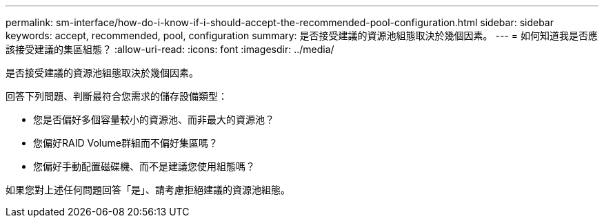 ---
permalink: sm-interface/how-do-i-know-if-i-should-accept-the-recommended-pool-configuration.html 
sidebar: sidebar 
keywords: accept, recommended, pool, configuration 
summary: 是否接受建議的資源池組態取決於幾個因素。 
---
= 如何知道我是否應該接受建議的集區組態？
:allow-uri-read: 
:icons: font
:imagesdir: ../media/


[role="lead"]
是否接受建議的資源池組態取決於幾個因素。

回答下列問題、判斷最符合您需求的儲存設備類型：

* 您是否偏好多個容量較小的資源池、而非最大的資源池？
* 您偏好RAID Volume群組而不偏好集區嗎？
* 您偏好手動配置磁碟機、而不是建議您使用組態嗎？


如果您對上述任何問題回答「是」、請考慮拒絕建議的資源池組態。
